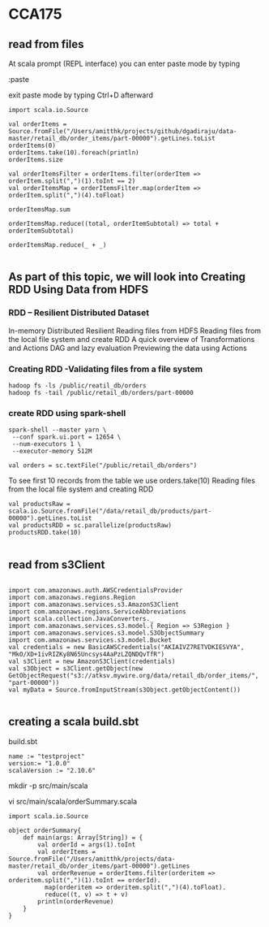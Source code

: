 * CCA175

** read from files

At scala prompt (REPL interface) you can enter paste mode by typing

:paste

exit paste mode by typing Ctrl+D afterward

#+BEGIN_SRC 
import scala.io.Source

val orderItems = Source.fromFile("/Users/amitthk/projects/github/dgadiraju/data-master/retail_db/order_items/part-00000").getLines.toList
orderItems(0)
orderItems.take(10).foreach(println)
orderItems.size

val orderItemsFilter = orderItems.filter(orderItem => orderItem.split(",")(1).toInt == 2)
val orderItemsMap = orderItemsFilter.map(orderItem => orderItem.split(",")(4).toFloat)

orderItemsMap.sum

orderItemsMap.reduce((total, orderItemSubtotal) => total + orderItemSubtotal)

orderItemsMap.reduce(_ + _)

#+END_SRC

** As part of this topic, we will look into Creating RDD Using Data from HDFS


*** RDD – Resilient Distributed Dataset
In-memory
Distributed
Resilient
Reading files from HDFS
Reading files from the local file system and create RDD
A quick overview of Transformations and Actions
DAG and lazy evaluation
Previewing the data using Actions

*** Creating RDD -Validating files from a file system
#+BEGIN_SRC 
hadoop fs -ls /public/reatil_db/orders
hadoop fs -tail /public/retail_db/orders/part-00000
#+END_SRC

*** create RDD using spark-shell
#+BEGIN_SRC 
spark-shell --master yarn \
 --conf spark.ui.port = 12654 \
 --num-executors 1 \
 --executor-memory 512M

val orders = sc.textFile("/public/retail_db/orders")
#+END_SRC
To see first 10 records from the table we use orders.take(10)
Reading files from the local file system and creating RDD
#+BEGIN_SRC 
val productsRaw = scala.io.Source.fromFile("/data/retail_db/products/part-00000").getLines.toList
val productsRDD = sc.parallelize(productsRaw)
productsRDD.take(10)

#+END_SRC


** read from s3Client
#+BEGIN_SRC 

import com.amazonaws.auth.AWSCredentialsProvider
import com.amazonaws.regions.Region
import com.amazonaws.services.s3.AmazonS3Client
import com.amazonaws.regions.ServiceAbbreviations
import scala.collection.JavaConverters._
import com.amazonaws.services.s3.model.{ Region => S3Region }
import com.amazonaws.services.s3.model.S3ObjectSummary
import com.amazonaws.services.s3.model.Bucket
val credentials = new BasicAWSCredentials("AKIAIVZ7RETVDKIESVYA", "MkO/XD+1ivRIZKy8N65Uncsys4AaPzLZQNDQvTfR")
val s3Client = new AmazonS3Client(credentials)
val s3Object = s3Client.getObject(new GetObjectRequest("s3://atksv.mywire.org/data/retail_db/order_items/", "part-00000"))
val myData = Source.fromInputStream(s3Object.getObjectContent())

#+END_SRC


** creating a scala build.sbt
build.sbt
#+BEGIN_SRC 
name := "testproject"
version:= "1.0.0"
scalaVersion := "2.10.6"
#+END_SRC

mkdir -p src/main/scala

vi src/main/scala/orderSummary.scala

#+BEGIN_SRC 
import scala.io.Source

object orderSummary{
    def main(args: Array[String]) = {
        val orderId = args(1).toInt
        val orderItems = Source.fromFile("/Users/amitthk/projects/data-master/retail_db/order_items/part-00000").getLines
        val orderRevenue = orderItems.filter(orderitem => orderitem.split(",")(1).toInt == orderId).
          map(orderitem => orderitem.split(",")(4).toFloat).
          reduce((t, v) => t + v)
        println(orderRevenue)
    }
}
#+END_SRC